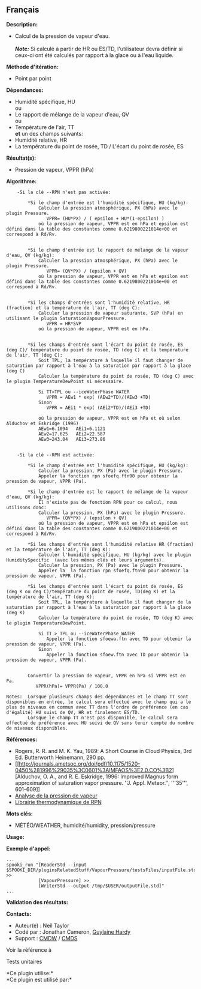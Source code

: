 ** Français

*Description:*

- Calcul de la pression de vapeur d'eau.\\
  \\
  */Note:/* Si calculé à partir de HR ou ES/TD, l'utilisateur devra
  définir si ceux-ci ont été calculés par rapport à la glace ou à l'eau
  liquide.

*Méthode d'itération:*

- Point par point

*Dépendances:*

- Humidité spécifique, HU\\
  ou\\
- Le rapport de mélange de la vapeur d'eau, QV\\
  ou\\
- Température de l'air, TT\\
  *et* un des champs suivants:
- Humidité relative, HR
- La température du point de rosée, TD / L'écart du point de rosée, ES

*Résultat(s):*

- Pression de vapeur, VPPR (hPa)

*Algorithme:*

#+begin_example
        -Si la clé --RPN n'est pas activée:

            *Si le champ d'entrée est l'humidité spécifique, HU (kg/kg):
                Calculer la pression atmosphérique, PX (hPa) avec le plugin Pressure.
                   VPPR= (HU*PX) / ( epsilon + HU*(1-epsilon) )
                où la pression de vapeur, VPPR est en hPa et epsilon est défini dans la table des constantes comme 0.6219800221014e+00 et correspond à Rd/Rv.


            *Si le champ d'entrée est le rapport de mélange de la vapeur d'eau, QV (kg/kg):
                Calculer la pression atmosphérique, PX (hPa) avec le plugin Pressure.
                   VPPR= (QV*PX) / (epsilon + QV)
                où la pression de vapeur, VPPR est en hPa et epsilon est défini dans la table des constantes comme 0.6219800221014e+00 et correspond à Rd/Rv.


            *Si les champs d'entrées sont l'humidité relative, HR (fraction) et la température de l'air, TT (deg C):
                Calculer la pression de vapeur saturante, SVP (hPa) en utilisant le plugin SaturationVapourPressure.
                   VPPR = HR*SVP
                où la pression de vapeur, VPPR est en hPa.


            *Si les champs d'entrée sont l'écart du point de rosée, ES (deg C)/ température du point de rosée, TD (deg C) et la température de l'air, TT (deg C):
                Soit TPL, la température à laquelle il faut changer de saturation par rapport à l'eau à la saturation par rapport à la glace (deg C)
                Calculer la température du point de rosée, TD (deg C) avec le plugin TemperatureDewPoint si nécessaire.

                Si TT>TPL ou --iceWaterPhase WATER
                   VPPR = AEw1 * exp( (AEw2*TD)/(AEw3 +TD)
                Sinon
                   VPPR = AEi1 * exp( (AEi2*TD)/(AEi3 +TD)

                où la pression de vapeur, VPPR est en hPa et où selon Alduchov et Eskridge (1996)
                AEw1=6.1094   AEi1=6.1121
                AEw2=17.625   AEi2=22.587
                AEw3=243.04   AEi3=273.86


        -Si la clé --RPN est activée:

            *Si le champ d'entrée est l'humidité spécifique, HU (kg/kg):
                Calculer la pression, PX (Pa) avec le plugin Pressure.
                Appeler la fonction rpn sfoefq.ftn90 pour obtenir la pression de vapeur, VPPR (Pa).

            *Si le champ d'entrée est le rapport de mélange de la vapeur d'eau, QV (kg/kg):
                Il n'existe pas de fonction RPN pour ce calcul, nous utilisons donc:
                Calculer la pression, PX (hPa) avec le plugin Pressure.
                   VPPR= (QV*PX) / (epsilon + QV)
                où la pression de vapeur, VPPR est en hPa et epsilon est défini dans la table des constantes comme 0.6219800221014e+00 et correspond à Rd/Rv.

            *Si les champs d'entrée sont l'humidité relative HR (fraction) et la température de l'air, TT (deg K):
                Calculer l'humidité spécifique, HU (kg/kg) avec le plugin HumiditySpecific  (avec les mêmes clés et leurs arguments).
                Calculer la pression, PX (Pa) avec le plugin Pressure.
                Appeler la  la fonction rpn sfoefq.ftn90 pour obtenir la pression de vapeur, VPPR (Pa).

            *Si les champs d'entrée sont l'écart du point de rosée, ES (deg K ou deg C)/température du point de rosée, TD(deg K) et la température de l'air, TT (deg K):
                Soit TPL, la température à laquelle il faut changer de la saturation par rapport à l'eau à la saturation par rapport à la glace (deg K)
                Calculer la température du point de rosée, TD (deg K) avec le plugin TemperatureDewPoint.

                Si TT > TPL ou --iceWaterPhase WATER
                   Appeler la fonction sfoewa.ftn avec TD pour obtenir la pression de vapeur, VPPR (Pa).
                Sinon
                   Appeler la fonction sfoew.ftn avec TD pour obtenir la pression de vapeur, VPPR (Pa).


            Convertir la pression de vapeur, VPPR en hPa si VPPR est en Pa.
               VPPR(hPa)= VPPR(Pa) / 100.0

    Notes:  Lorsque plusieurs champs des dépendances et le champ TT sont disponibles en entrée, le calcul sera effectué avec le champ qui a le plus de niveaux en commun avec TT dans l'ordre de préférence (en cas d'égalité) HU suivi de QV, HR et finalement ES/TD.
            Lorsque le champ TT n'est pas disponible, le calcul sera effectué de préférence avec HU suivi de QV sans tenir compte du nombre de niveaux disponibles.
#+end_example

*Références:*

- Rogers, R. R. and M. K. Yau, 1989: A Short Course in Cloud Physics,
  3rd Ed. Butterworth Heinemann, 290 pp.
- [[http://journals.ametsoc.org/doi/pdf/10.1175/1520-0450%281996%29035%3C0601%3AIMFAOS%3E2.0.CO%3B2][Alduchov,
  O. A., and R. E. Eskridge, 1996: Improved Magnus form approximation of
  saturation vapor pressure. ''J. Appl. Meteor.'', '''35''', 601-609]]
- [[https://wiki.cmc.ec.gc.ca/wiki/RPT/Analyse_de_la_pression_de_vapeur][Analyse
  de la pression de vapeur]]
- [[https://wiki.cmc.ec.gc.ca/images/6/60/Tdpack2011.pdf][Librairie
  thermodynamique de RPN]]

*Mots clés:*

- MÉTÉO/WEATHER, humidité/humidity, pression/pressure

*Usage:*

*Exemple d'appel:* 

#+begin_example
      ...
      spooki_run "[ReaderStd --input $SPOOKI_DIR/pluginsRelatedStuff/VapourPressure/testsFiles/inputFile.std] >>
                  [VapourPressure] >>
                  [WriterStd --output /tmp/$USER/outputFile.std]"
      ...
#+end_example

*Validation des résultats:*

*Contacts:*

- Auteur(e) : Neil Taylor
- Codé par : Jonathan Cameron,
  [[https://wiki.cmc.ec.gc.ca/wiki/User:Hardyg][Guylaine Hardy]]
- Support : [[https://wiki.cmc.ec.gc.ca/wiki/CMDW][CMDW]] /
  [[https://wiki.cmc.ec.gc.ca/wiki/CMDS][CMDS]]

Voir la référence à 


Tests unitaires



*Ce plugin utilise:*\\

*Ce plugin est utilisé par:*\\



  

